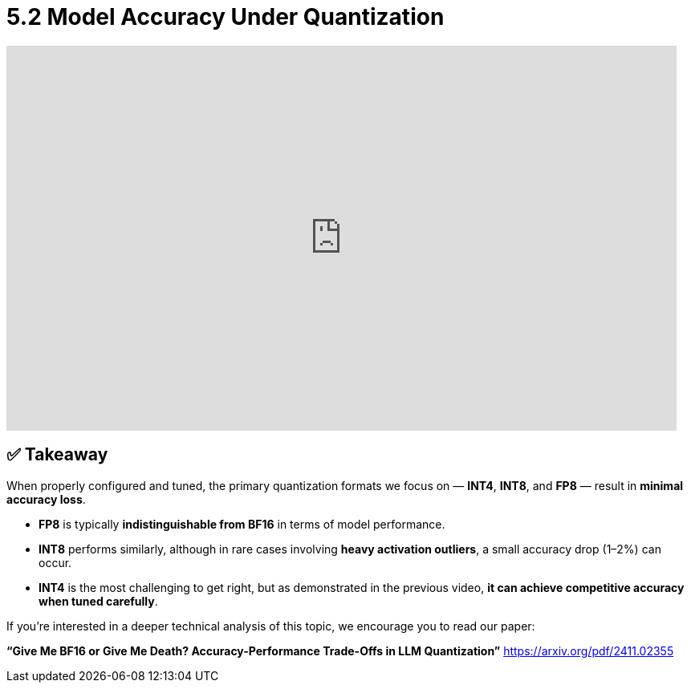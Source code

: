 = 5.2 Model Accuracy Under Quantization
:page-title: Model Accuracy Under Quantization
:page-layout: workshop
:page-role: content


++++
<iframe
  width="835"
  height="480"
  src="https://www.youtube.com/embed/LK2-lrLvhTA?start=2975&end=3438&autoplay=0"
  frameborder="0"
  allow="accelerometer; autoplay; clipboard-write; encrypted-media; gyroscope; picture-in-picture"
  allowfullscreen>
</iframe>
++++

== ✅ Takeaway

When properly configured and tuned, the primary quantization formats we focus on — *INT4*, *INT8*, and *FP8* — result in *minimal accuracy loss*.

* *FP8* is typically *indistinguishable from BF16* in terms of model performance.
* *INT8* performs similarly, although in rare cases involving *heavy activation outliers*, a small accuracy drop (1–2%) can occur.
* *INT4* is the most challenging to get right, but as demonstrated in the previous video, *it can achieve competitive accuracy when tuned carefully*.

If you're interested in a deeper technical analysis of this topic, we encourage you to read our paper:

*“Give Me BF16 or Give Me Death? Accuracy-Performance Trade-Offs in LLM Quantization”*
https://arxiv.org/pdf/2411.02355
